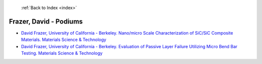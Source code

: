  :ref:`Back to Index <index>`

Frazer, David - Podiums
-----------------------

* `David Frazer, University of California - Berkeley. Nano/micro Scale Characterization of SiC/SiC Composite Materials. Materials Science & Technology <../_static/docs/260.pdf>`_
* `David Frazer, University of California - Berkeley. Evaluation of Passive Layer Failure Utilizing Micro Bend Bar Testing. Materials Science & Technology <../_static/docs/321.pdf>`_
